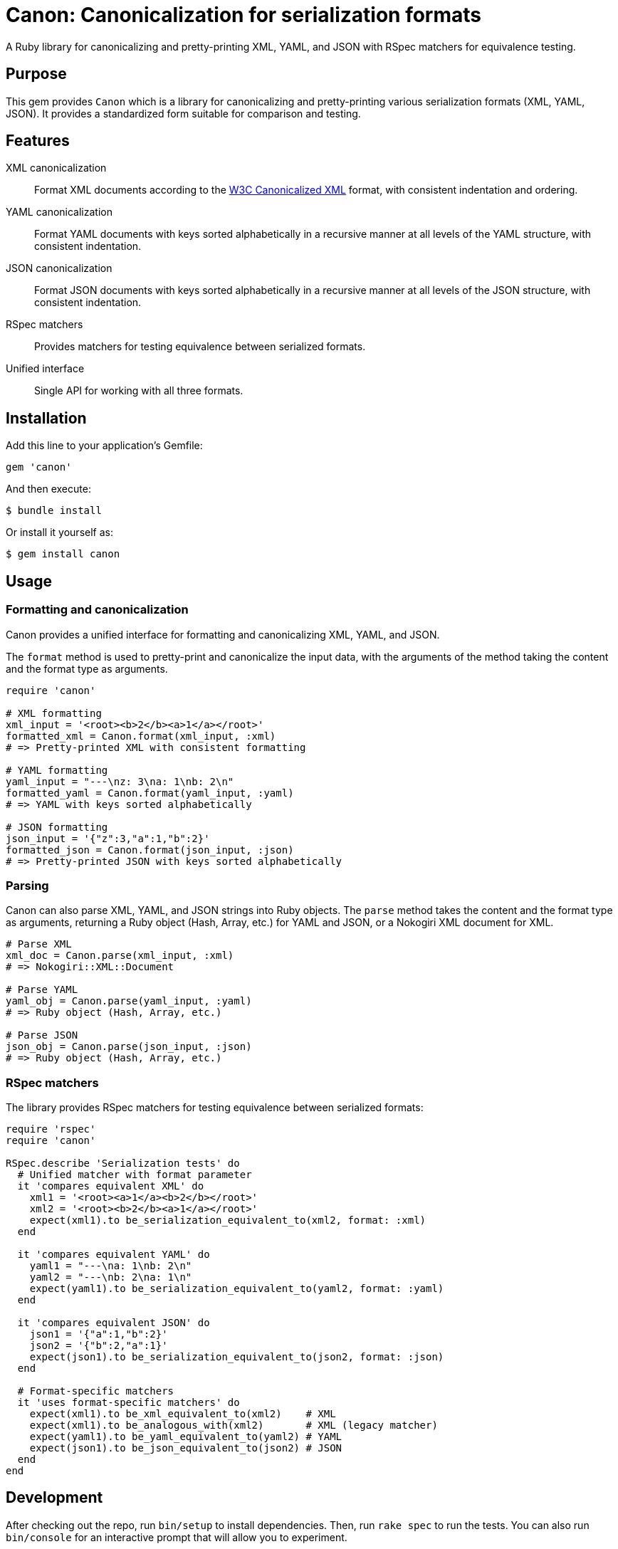 = Canon: Canonicalization for serialization formats

A Ruby library for canonicalizing and pretty-printing XML, YAML, and JSON with
RSpec matchers for equivalence testing.


== Purpose

This gem provides `Canon` which is a library for canonicalizing and
pretty-printing various serialization formats (XML, YAML, JSON). It provides a
standardized form suitable for comparison and testing.


== Features

XML canonicalization::
Format XML documents according to the https://www.w3.org/TR/xml-c14n11/[W3C
Canonicalized XML] format, with consistent indentation and ordering.

YAML canonicalization::
Format YAML documents with keys sorted alphabetically in a recursive manner at
all levels of the YAML structure, with consistent indentation.

JSON canonicalization::
Format JSON documents with keys sorted alphabetically in a recursive manner at
all levels of the JSON structure, with consistent indentation.

RSpec matchers::
Provides matchers for testing equivalence between serialized formats.

Unified interface::
Single API for working with all three formats.


== Installation

Add this line to your application's Gemfile:

[source,ruby]
----
gem 'canon'
----

And then execute:

[source,bash]
----
$ bundle install
----

Or install it yourself as:

[source,bash]
----
$ gem install canon
----


== Usage

=== Formatting and canonicalization

Canon provides a unified interface for formatting and canonicalizing XML,
YAML, and JSON.

The `format` method is used to pretty-print and canonicalize the input data,
with the arguments of the method taking the content and the format type as
arguments.

[source,ruby]
----
require 'canon'

# XML formatting
xml_input = '<root><b>2</b><a>1</a></root>'
formatted_xml = Canon.format(xml_input, :xml)
# => Pretty-printed XML with consistent formatting

# YAML formatting
yaml_input = "---\nz: 3\na: 1\nb: 2\n"
formatted_yaml = Canon.format(yaml_input, :yaml)
# => YAML with keys sorted alphabetically

# JSON formatting
json_input = '{"z":3,"a":1,"b":2}'
formatted_json = Canon.format(json_input, :json)
# => Pretty-printed JSON with keys sorted alphabetically
----


=== Parsing

Canon can also parse XML, YAML, and JSON strings into Ruby objects. The `parse`
method takes the content and the format type as arguments, returning a Ruby
object (Hash, Array, etc.) for YAML and JSON, or a Nokogiri XML document for XML.

[source,ruby]
----
# Parse XML
xml_doc = Canon.parse(xml_input, :xml)
# => Nokogiri::XML::Document

# Parse YAML
yaml_obj = Canon.parse(yaml_input, :yaml)
# => Ruby object (Hash, Array, etc.)

# Parse JSON
json_obj = Canon.parse(json_input, :json)
# => Ruby object (Hash, Array, etc.)
----

=== RSpec matchers

The library provides RSpec matchers for testing equivalence between serialized
formats:

[source,ruby]
----
require 'rspec'
require 'canon'

RSpec.describe 'Serialization tests' do
  # Unified matcher with format parameter
  it 'compares equivalent XML' do
    xml1 = '<root><a>1</a><b>2</b></root>'
    xml2 = '<root><b>2</b><a>1</a></root>'
    expect(xml1).to be_serialization_equivalent_to(xml2, format: :xml)
  end

  it 'compares equivalent YAML' do
    yaml1 = "---\na: 1\nb: 2\n"
    yaml2 = "---\nb: 2\na: 1\n"
    expect(yaml1).to be_serialization_equivalent_to(yaml2, format: :yaml)
  end

  it 'compares equivalent JSON' do
    json1 = '{"a":1,"b":2}'
    json2 = '{"b":2,"a":1}'
    expect(json1).to be_serialization_equivalent_to(json2, format: :json)
  end

  # Format-specific matchers
  it 'uses format-specific matchers' do
    expect(xml1).to be_xml_equivalent_to(xml2)    # XML
    expect(xml1).to be_analogous_with(xml2)       # XML (legacy matcher)
    expect(yaml1).to be_yaml_equivalent_to(yaml2) # YAML
    expect(json1).to be_json_equivalent_to(json2) # JSON
  end
end
----


== Development

After checking out the repo, run `bin/setup` to install dependencies. Then, run
`rake spec` to run the tests. You can also run `bin/console` for an interactive
prompt that will allow you to experiment.


== Contributing

Bug reports and pull requests are welcome on GitHub at
https://github.com/lutaml/canon.


== Copyright and license

Copyright Ribose. https://opensource.org/licenses/BSD-2-Clause[BSD-2-Clause License].

